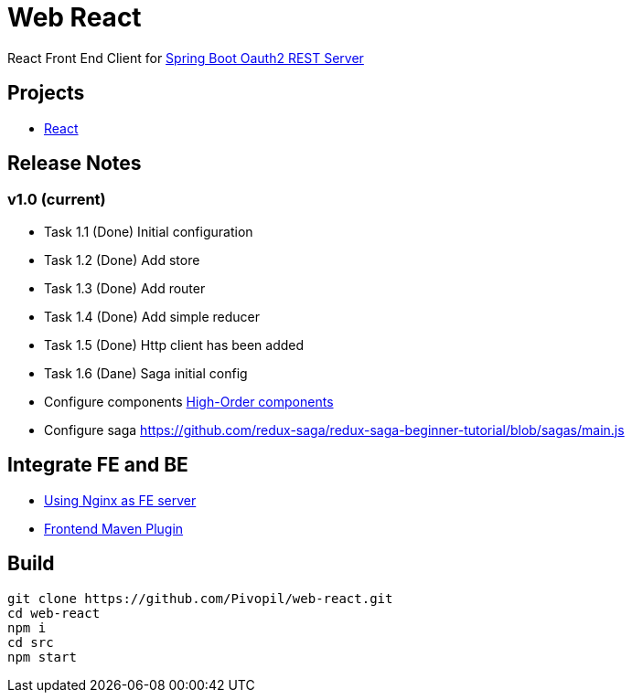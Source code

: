 = Web React

React Front End Client for https://github.com/Pivopil/spring-boot-oauth2-rest-service-password-encoding.git[Spring Boot Oauth2 REST Server]

== Projects

* https://github.com/facebook/react[React]

== Release Notes

=== v1.0 (current)

- Task 1.1 (Done) Initial configuration
- Task 1.2 (Done) Add store
- Task 1.3 (Done) Add router
- Task 1.4 (Done) Add simple reducer
- Task 1.5 (Done) Http client has been added
- Task 1.6 (Dane) Saga initial config


- Configure components https://medium.com/@franleplant/react-higher-order-components-in-depth-cf9032ee6c3e#.pmikpf8u6[High-Order components]
- Configure saga https://github.com/redux-saga/redux-saga-beginner-tutorial/blob/sagas/main.js

== Integrate FE and BE

* https://stackoverflow.com/questions/5009324/node-js-nginx-what-now[Using Nginx as FE server]
* https://github.com/eirslett/frontend-maven-plugin[Frontend Maven Plugin]

== Build

```sh
git clone https://github.com/Pivopil/web-react.git
cd web-react
npm i
cd src
npm start
```

